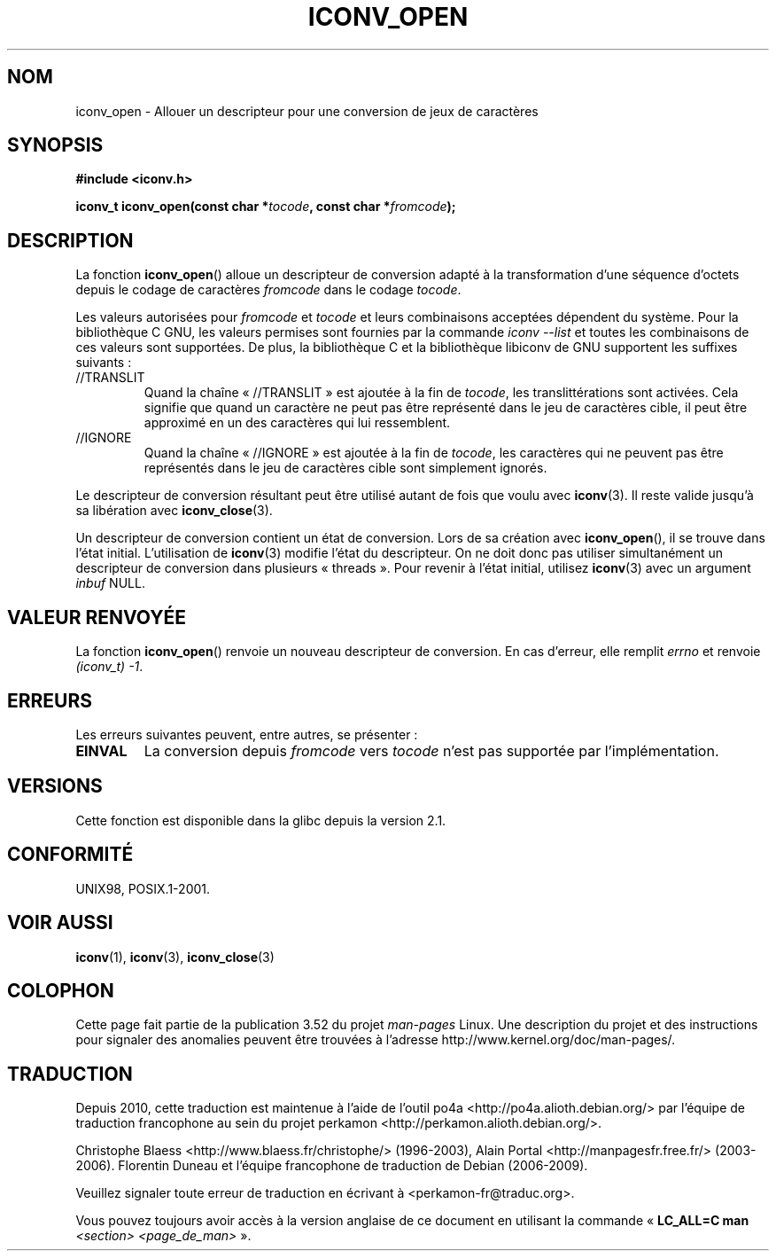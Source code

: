 .\" Copyright (c) Bruno Haible <haible@clisp.cons.org>
.\"
.\" %%%LICENSE_START(GPLv2+_DOC_ONEPARA)
.\" This is free documentation; you can redistribute it and/or
.\" modify it under the terms of the GNU General Public License as
.\" published by the Free Software Foundation; either version 2 of
.\" the License, or (at your option) any later version.
.\" %%%LICENSE_END
.\"
.\" References consulted:
.\"   GNU glibc-2 source code and manual
.\"   OpenGroup's Single UNIX specification
.\"     http://www.UNIX-systems.org/online.html
.\"
.\" 2007-03-31 Bruno Haible, Describe the glibc/libiconv //TRANSLIT
.\" and //IGNORE extensions for 'tocode'.
.\"
.\"*******************************************************************
.\"
.\" This file was generated with po4a. Translate the source file.
.\"
.\"*******************************************************************
.TH ICONV_OPEN 3 "11 août 2008" GNU "Manuel du programmeur Linux"
.SH NOM
iconv_open \- Allouer un descripteur pour une conversion de jeux de
caractères
.SH SYNOPSIS
.nf
\fB#include <iconv.h>\fP
.sp
\fBiconv_t iconv_open(const char *\fP\fItocode\fP\fB, const char *\fP\fIfromcode\fP\fB);\fP
.fi
.SH DESCRIPTION
La fonction \fBiconv_open\fP() alloue un descripteur de conversion adapté à la
transformation d'une séquence d'octets depuis le codage de caractères
\fIfromcode\fP dans le codage \fItocode\fP.
.PP
Les valeurs autorisées pour \fIfromcode\fP et \fItocode\fP et leurs combinaisons
acceptées dépendent du système. Pour la bibliothèque C GNU, les valeurs
permises sont fournies par la commande \fIiconv \-\-list\fP et toutes les
combinaisons de ces valeurs sont supportées. De plus, la bibliothèque C et
la bibliothèque libiconv de GNU supportent les suffixes suivants\ :
.TP 
//TRANSLIT
Quand la chaîne «\ //TRANSLIT\ » est ajoutée à la fin de \fItocode\fP, les
translittérations sont activées. Cela signifie que quand un caractère ne
peut pas être représenté dans le jeu de caractères cible, il peut être
approximé en un des caractères qui lui ressemblent.
.TP 
//IGNORE
Quand la chaîne «\ //IGNORE\ » est ajoutée à la fin de \fItocode\fP, les
caractères qui ne peuvent pas être représentés dans le jeu de caractères
cible sont simplement ignorés.
.PP
Le descripteur de conversion résultant peut être utilisé autant de fois que
voulu avec \fBiconv\fP(3). Il reste valide jusqu'à sa libération avec
\fBiconv_close\fP(3).
.PP
Un descripteur de conversion contient un état de conversion. Lors de sa
création avec \fBiconv_open\fP(), il se trouve dans l'état
initial. L'utilisation de \fBiconv\fP(3) modifie l'état du descripteur. On ne
doit donc pas utiliser simultanément un descripteur de conversion dans
plusieurs «\ threads\ ». Pour revenir à l'état initial, utilisez \fBiconv\fP(3)
avec un argument \fIinbuf\fP NULL.
.SH "VALEUR RENVOYÉE"
La fonction \fBiconv_open\fP() renvoie un nouveau descripteur de conversion. En
cas d'erreur, elle remplit \fIerrno\fP et renvoie \fI(iconv_t)\ \-1\fP.
.SH ERREURS
Les erreurs suivantes peuvent, entre autres, se présenter\ :
.TP 
\fBEINVAL\fP
La conversion depuis \fIfromcode\fP vers \fItocode\fP n'est pas supportée par
l'implémentation.
.SH VERSIONS
Cette fonction est disponible dans la glibc depuis la version\ 2.1.
.SH CONFORMITÉ
UNIX98, POSIX.1\-2001.
.SH "VOIR AUSSI"
\fBiconv\fP(1), \fBiconv\fP(3), \fBiconv_close\fP(3)
.SH COLOPHON
Cette page fait partie de la publication 3.52 du projet \fIman\-pages\fP
Linux. Une description du projet et des instructions pour signaler des
anomalies peuvent être trouvées à l'adresse
\%http://www.kernel.org/doc/man\-pages/.
.SH TRADUCTION
Depuis 2010, cette traduction est maintenue à l'aide de l'outil
po4a <http://po4a.alioth.debian.org/> par l'équipe de
traduction francophone au sein du projet perkamon
<http://perkamon.alioth.debian.org/>.
.PP
Christophe Blaess <http://www.blaess.fr/christophe/> (1996-2003),
Alain Portal <http://manpagesfr.free.fr/> (2003-2006).
Florentin Duneau et l'équipe francophone de traduction de Debian\ (2006-2009).
.PP
Veuillez signaler toute erreur de traduction en écrivant à
<perkamon\-fr@traduc.org>.
.PP
Vous pouvez toujours avoir accès à la version anglaise de ce document en
utilisant la commande
«\ \fBLC_ALL=C\ man\fR \fI<section>\fR\ \fI<page_de_man>\fR\ ».
